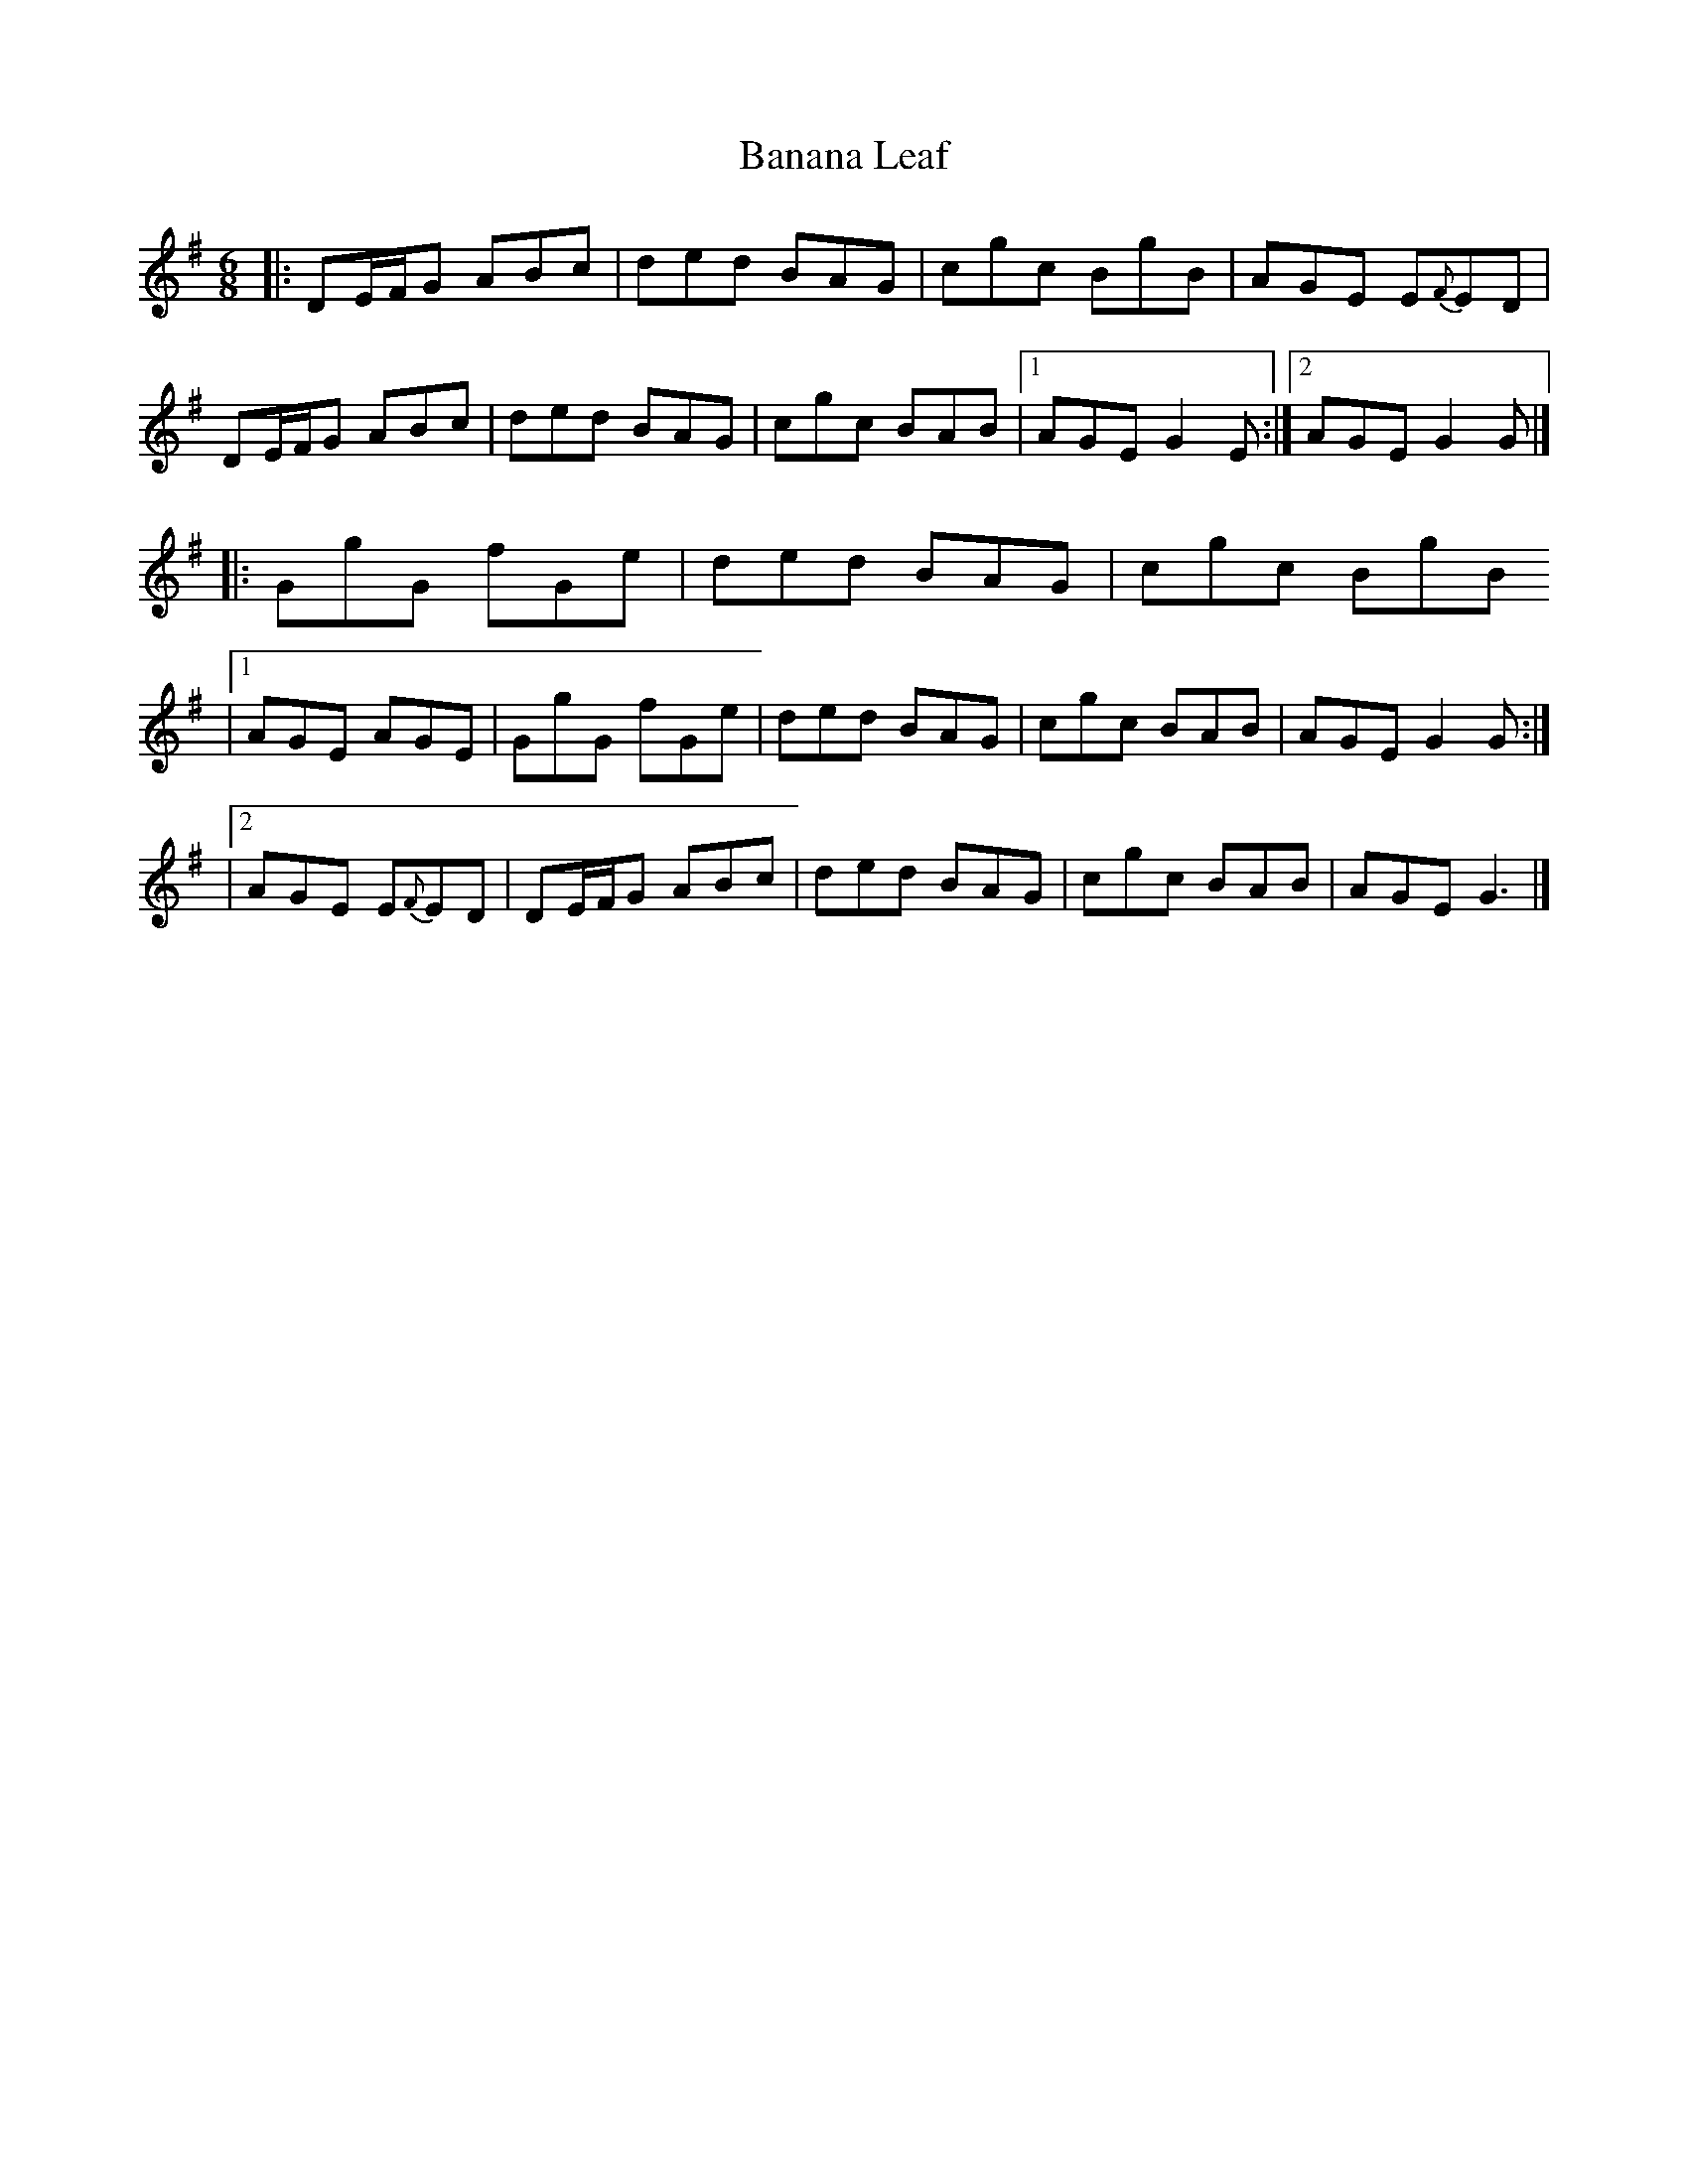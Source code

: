 X: 1
T: Banana Leaf
Z: Cristin Mackenzie
S: https://thesession.org/tunes/14185#setting25763
R: jig
M: 6/8
L: 1/8
K: Gmaj
|:DE/F/G ABc|ded BAG|cgc BgB|AGE E{F}ED|
DE/F/G ABc|ded BAG|cgc BAB|1AGE G2E:|2AGE G2G|]
|:GgG fGe|ded BAG|cgc BgB
|1AGE AGE|GgG fGe|ded BAG|cgc BAB|AGE G2G:|
|2AGE E{F}ED|DE/F/G ABc|ded BAG|cgc BAB|AGE G3|]
